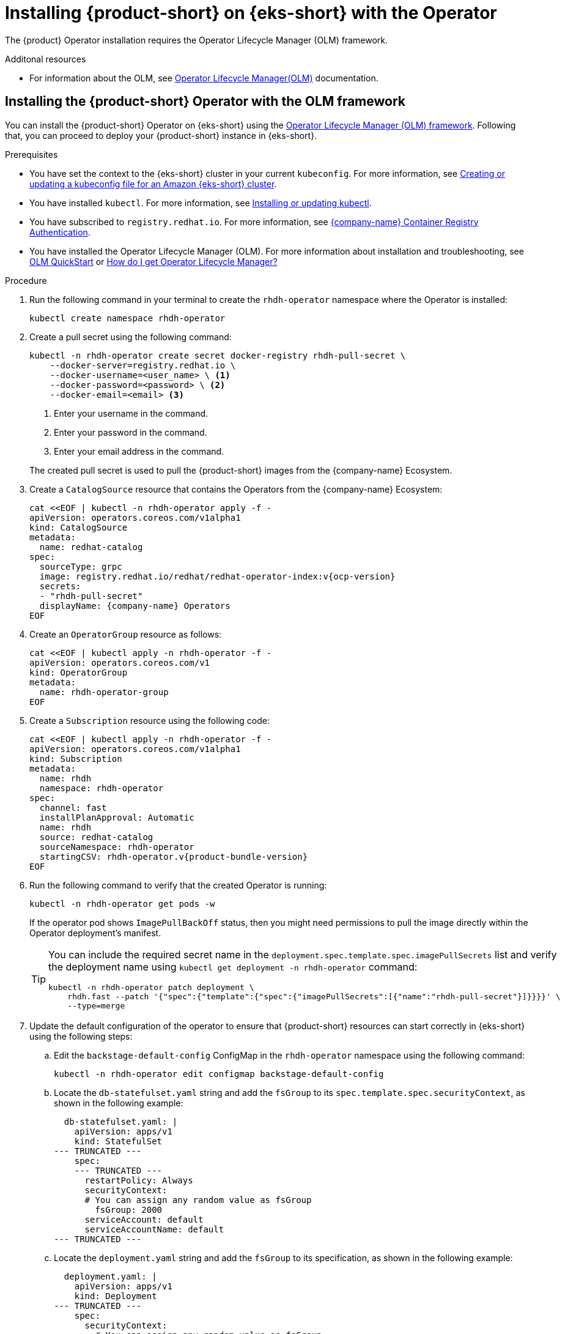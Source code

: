 // Module included in the following assemblies
// assembly-install-rhdh-eks.adoc

[id='proc-rhdh-deploy-eks-operator_{context}']
= Installing {product-short} on {eks-short} with the Operator

The {product} Operator installation requires the Operator Lifecycle Manager (OLM) framework.

.Additonal resources
* For information about the OLM, see link:https://olm.operatorframework.io/docs/[Operator Lifecycle Manager(OLM)] documentation.

== Installing the {product-short} Operator with the OLM framework

You can install the {product-short} Operator on {eks-short} using the https://olm.operatorframework.io[Operator Lifecycle Manager (OLM) framework]. Following that, you can proceed to deploy your {product-short} instance in {eks-short}.

.Prerequisites

* You have set the context to the {eks-short} cluster in your current `kubeconfig`. For more information, see https://docs.aws.amazon.com/eks/latest/userguide/create-kubeconfig.html[Creating or updating a kubeconfig file for an Amazon {eks-short} cluster].
* You have installed `kubectl`. For more information, see https://docs.aws.amazon.com/eks/latest/userguide/install-kubectl.html[Installing or updating kubectl].
* You have subscribed to `registry.redhat.io`. For more information, see https://access.redhat.com/RegistryAuthentication[{company-name} Container Registry Authentication].
* You have installed the Operator Lifecycle Manager (OLM). For more information about installation and troubleshooting, see https://olm.operatorframework.io/docs/getting-started/[OLM QuickStart] or https://operatorhub.io/how-to-install-an-operator#How-do-I-get-Operator-Lifecycle-Manager?[How do I get Operator Lifecycle Manager?]

.Procedure

. Run the following command in your terminal to create the `rhdh-operator` namespace where the Operator is installed:
+
--
[source,terminal]
----
kubectl create namespace rhdh-operator
----
--

. Create a pull secret using the following command:
+
--
[source,terminal]
----
kubectl -n rhdh-operator create secret docker-registry rhdh-pull-secret \
    --docker-server=registry.redhat.io \
    --docker-username=<user_name> \ <1>
    --docker-password=<password> \ <2>
    --docker-email=<email> <3>
----

<1> Enter your username in the command.
<2> Enter your password in the command.
<3> Enter your email address in the command.

The created pull secret is used to pull the {product-short} images from the {company-name} Ecosystem.
--

. Create a `CatalogSource` resource that contains the Operators from the {company-name} Ecosystem:
+
--
[source,terminal,subs="attributes+"]
----
cat <<EOF | kubectl -n rhdh-operator apply -f -
apiVersion: operators.coreos.com/v1alpha1
kind: CatalogSource
metadata:
  name: redhat-catalog
spec:
  sourceType: grpc
  image: registry.redhat.io/redhat/redhat-operator-index:v{ocp-version}
  secrets:
  - "rhdh-pull-secret"
  displayName: {company-name} Operators
EOF
----
--

. Create an `OperatorGroup` resource as follows:
+
--
[source,terminal]
----
cat <<EOF | kubectl apply -n rhdh-operator -f -
apiVersion: operators.coreos.com/v1
kind: OperatorGroup
metadata:
  name: rhdh-operator-group
EOF
----
--

. Create a `Subscription` resource using the following code:
+
--
[source,terminal,subs="attributes+"]
----
cat <<EOF | kubectl apply -n rhdh-operator -f -
apiVersion: operators.coreos.com/v1alpha1
kind: Subscription
metadata:
  name: rhdh
  namespace: rhdh-operator
spec:
  channel: fast
  installPlanApproval: Automatic
  name: rhdh
  source: redhat-catalog
  sourceNamespace: rhdh-operator
  startingCSV: rhdh-operator.v{product-bundle-version}
EOF
----
--

. Run the following command to verify that the created Operator is running:
+
--
[source,terminal]
----
kubectl -n rhdh-operator get pods -w
----

If the operator pod shows `ImagePullBackOff` status, then you might need permissions to pull the image directly within the Operator deployment's manifest.

[TIP]
====
You can include the required secret name in the `deployment.spec.template.spec.imagePullSecrets` list and verify the deployment name using `kubectl get deployment -n rhdh-operator` command:

[source,terminal]
----
kubectl -n rhdh-operator patch deployment \
    rhdh.fast --patch '{"spec":{"template":{"spec":{"imagePullSecrets":[{"name":"rhdh-pull-secret"}]}}}}' \
    --type=merge
----
====
--

. Update the default configuration of the operator to ensure that {product-short} resources can start correctly in {eks-short} using the following steps:
.. Edit the `backstage-default-config` ConfigMap in the `rhdh-operator` namespace using the following command:
+
--
[source,terminal]
----
kubectl -n rhdh-operator edit configmap backstage-default-config
----
--

.. Locate the `db-statefulset.yaml` string and add the `fsGroup` to its `spec.template.spec.securityContext`, as shown in the following example:
+
--
[source,yaml]
----
  db-statefulset.yaml: |
    apiVersion: apps/v1
    kind: StatefulSet
--- TRUNCATED ---
    spec:
    --- TRUNCATED ---
      restartPolicy: Always
      securityContext:
      # You can assign any random value as fsGroup
        fsGroup: 2000
      serviceAccount: default
      serviceAccountName: default
--- TRUNCATED ---
----
--

.. Locate the `deployment.yaml` string and add the `fsGroup` to its specification, as shown in the following example:
+
--
[source,yaml]
----
  deployment.yaml: |
    apiVersion: apps/v1
    kind: Deployment
--- TRUNCATED ---
    spec:
      securityContext:
        # You can assign any random value as fsGroup
        fsGroup: 3000
      automountServiceAccountToken: false
--- TRUNCATED ---
----
--

.. Locate the `service.yaml` string and change the `type` to `NodePort` as follows:
+
--
[source,yaml]
----
  service.yaml: |
    apiVersion: v1
    kind: Service
    spec:
     # NodePort is required for the ALB to route to the Service
      type: NodePort
--- TRUNCATED ---
----
--

.. Save and exit.
+
Wait for a few minutes until the changes are automatically applied to the operator pods.
